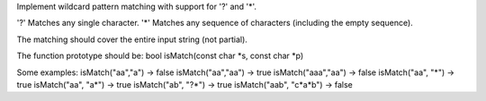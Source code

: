 Implement wildcard pattern matching with support for '?' and '\*'.

'?' Matches any single character. '\*' Matches any sequence of
characters (including the empty sequence).

The matching should cover the entire input string (not partial).

The function prototype should be: bool isMatch(const char *s, const char
*\ p)

Some examples: isMatch("aa","a") → false isMatch("aa","aa") → true
isMatch("aaa","aa") → false isMatch("aa", "*") → true isMatch("aa",
"a*") → true isMatch("ab", "?*") → true isMatch("aab", "c*\ a\*b") →
false
